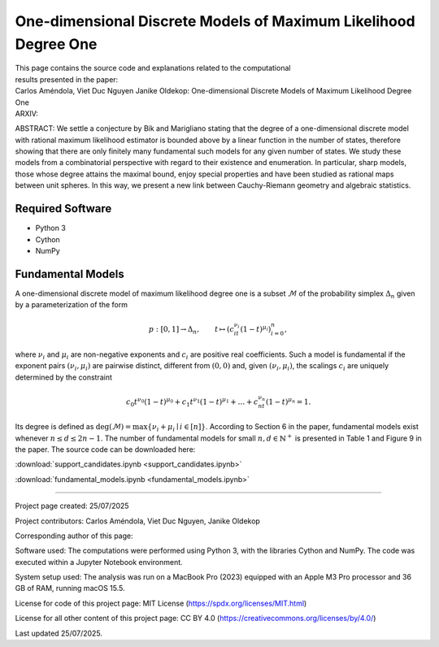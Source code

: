 ================================================================
One-dimensional Discrete Models of Maximum Likelihood Degree One
================================================================

| This page contains the source code and explanations related to the computational
| results presented in the paper:
| Carlos Améndola, Viet Duc Nguyen Janike Oldekop: One-dimensional Discrete Models of Maximum Likelihood Degree One
| ARXIV: 

ABSTRACT: We settle a conjecture by Bik and Marigliano stating that the degree of a one-dimensional discrete model with rational maximum likelihood estimator is bounded above by a linear function in the number of states, therefore showing that there are only finitely many fundamental such models for any given number of states. We study these models from a combinatorial perspective with regard to their existence and enumeration. In particular, sharp models, those whose degree attains the maximal bound, enjoy special properties and have been studied as rational maps between unit spheres. In this way, we present a new link between Cauchy-Riemann geometry and algebraic statistics.





Required Software
~~~~~~~~~~~~~~~~~

- Python 3
- Cython
- NumPy

Fundamental Models
~~~~~~~~~~~~~~~~~~

A one-dimensional discrete model of maximum likelihood degree one is a subset :math:`\mathcal{M}` of the probability simplex :math:`\Delta_n` given by a parameterization of the form

.. math::
    p : [0,1] \to \Delta_n, \qquad t \mapsto (c_it^{\nu_i}(1-t)^{\mu_i})_{i=0}^n,

where :math:`\nu_i` and :math:`\mu_i` are non-negative exponents and :math:`c_i` are positive real coefficients. Such a model is fundamental if the exponent pairs :math:`(\nu_i,\mu_i)` are pairwise distinct, different from :math:`(0,0)` and, given :math:`(\nu_i,\mu_i)`, the scalings :math:`c_i` are uniquely determined by the constraint

.. math::
    c_0t^{\nu_0}(1-t)^{\mu_0} + c_1t^{\nu_1}(1-t)^{\mu_1} + \ldots + c_nt^{\nu_n}(1-t)^{\mu_n} = 1.

Its degree is defined as :math:`\textup{deg}(\mathcal{M}) = \max \{ \nu_i + \mu_i \mid i \in [n] \}`. According to Section 6 in the paper, fundamental models exist whenever :math:`n\le d\le 2n-1`. The number of fundamental models for small :math:`n,d\in\mathbb{N}^+` is presented in Table 1 and Figure 9 in the paper. The source code can be downloaded here:

:download:`support_candidates.ipynb <support_candidates.ipynb>`

:download:`fundamental_models.ipynb <fundamental_models.ipynb>`

-------------------------------------------------------------------------

Project page created: 25/07/2025

Project contributors: Carlos Améndola, Viet Duc Nguyen, Janike Oldekop

Corresponding author of this page: 

Software used: The computations were performed using Python 3, with the libraries Cython and NumPy. The code was executed within a Jupyter Notebook environment.

System setup used: The analysis was run on a MacBook Pro (2023) equipped with an Apple M3 Pro processor and 36 GB of RAM, running macOS 15.5.

License for code of this project page: MIT License (https://spdx.org/licenses/MIT.html)

License for all other content of this project page: CC BY 4.0 (https://creativecommons.org/licenses/by/4.0/)

Last updated 25/07/2025.



